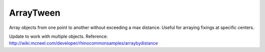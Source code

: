 .. index:: ArrayTween (Command)

.. _arraytween_cmd:

ArrayTween
----------
Array objects from one point to another without exceeding a max distance.
Useful for arraying fixings at specific centers.

Update to work with multiple objects.
Reference: http://wiki.mcneel.com/developer/rhinocommonsamples/arraybydistance